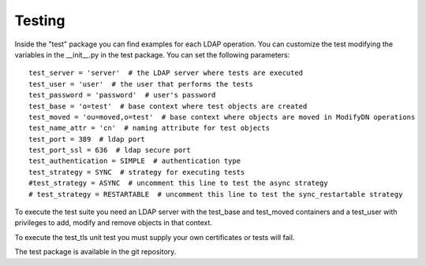 Testing
#######

Inside the "test" package you can find examples for each LDAP operation. You can customize the test modifying the variables in the __init__.py in the test package.
You can set the following parameters::

    test_server = 'server'  # the LDAP server where tests are executed
    test_user = 'user'  # the user that performs the tests
    test_password = 'password'  # user's password
    test_base = 'o=test'  # base context where test objects are created
    test_moved = 'ou=moved,o=test'  # base context where objects are moved in ModifyDN operations
    test_name_attr = 'cn'  # naming attribute for test objects
    test_port = 389  # ldap port
    test_port_ssl = 636  # ldap secure port
    test_authentication = SIMPLE  # authentication type
    test_strategy = SYNC  # strategy for executing tests
    #test_strategy = ASYNC  # uncomment this line to test the async strategy
    # test_strategy = RESTARTABLE  # uncomment this line to test the sync_restartable strategy

To execute the test suite you need an LDAP server with the test_base and test_moved containers and a test_user with privileges to add, modify and remove objects
in that context.

To execute the test_tls unit test you must supply your own certificates or tests will fail.

The test package is available in the git repository.
